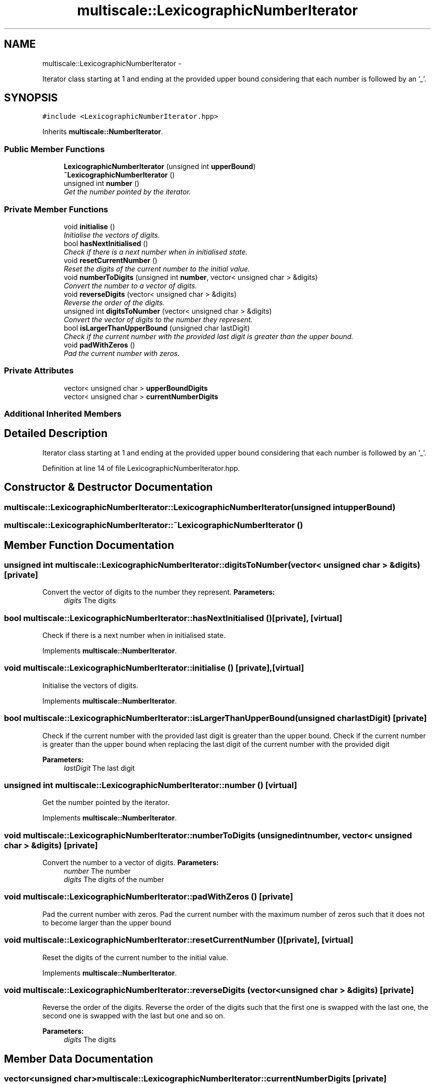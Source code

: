 .TH "multiscale::LexicographicNumberIterator" 3 "Sun Mar 17 2013" "Version 0.0.1" "Multiscale" \" -*- nroff -*-
.ad l
.nh
.SH NAME
multiscale::LexicographicNumberIterator \- 
.PP
Iterator class starting at 1 and ending at the provided upper bound considering that each number is followed by an '_'\&.  

.SH SYNOPSIS
.br
.PP
.PP
\fC#include <LexicographicNumberIterator\&.hpp>\fP
.PP
Inherits \fBmultiscale::NumberIterator\fP\&.
.SS "Public Member Functions"

.in +1c
.ti -1c
.RI "\fBLexicographicNumberIterator\fP (unsigned int \fBupperBound\fP)"
.br
.ti -1c
.RI "\fB~LexicographicNumberIterator\fP ()"
.br
.ti -1c
.RI "unsigned int \fBnumber\fP ()"
.br
.RI "\fIGet the number pointed by the iterator\&. \fP"
.in -1c
.SS "Private Member Functions"

.in +1c
.ti -1c
.RI "void \fBinitialise\fP ()"
.br
.RI "\fIInitialise the vectors of digits\&. \fP"
.ti -1c
.RI "bool \fBhasNextInitialised\fP ()"
.br
.RI "\fICheck if there is a next number when in initialised state\&. \fP"
.ti -1c
.RI "void \fBresetCurrentNumber\fP ()"
.br
.RI "\fIReset the digits of the current number to the initial value\&. \fP"
.ti -1c
.RI "void \fBnumberToDigits\fP (unsigned int \fBnumber\fP, vector< unsigned char > &digits)"
.br
.RI "\fIConvert the number to a vector of digits\&. \fP"
.ti -1c
.RI "void \fBreverseDigits\fP (vector< unsigned char > &digits)"
.br
.RI "\fIReverse the order of the digits\&. \fP"
.ti -1c
.RI "unsigned int \fBdigitsToNumber\fP (vector< unsigned char > &digits)"
.br
.RI "\fIConvert the vector of digits to the number they represent\&. \fP"
.ti -1c
.RI "bool \fBisLargerThanUpperBound\fP (unsigned char lastDigit)"
.br
.RI "\fICheck if the current number with the provided last digit is greater than the upper bound\&. \fP"
.ti -1c
.RI "void \fBpadWithZeros\fP ()"
.br
.RI "\fIPad the current number with zeros\&. \fP"
.in -1c
.SS "Private Attributes"

.in +1c
.ti -1c
.RI "vector< unsigned char > \fBupperBoundDigits\fP"
.br
.ti -1c
.RI "vector< unsigned char > \fBcurrentNumberDigits\fP"
.br
.in -1c
.SS "Additional Inherited Members"
.SH "Detailed Description"
.PP 
Iterator class starting at 1 and ending at the provided upper bound considering that each number is followed by an '_'\&. 
.PP
Definition at line 14 of file LexicographicNumberIterator\&.hpp\&.
.SH "Constructor & Destructor Documentation"
.PP 
.SS "multiscale::LexicographicNumberIterator::LexicographicNumberIterator (unsigned intupperBound)"

.SS "multiscale::LexicographicNumberIterator::~LexicographicNumberIterator ()"

.SH "Member Function Documentation"
.PP 
.SS "unsigned int multiscale::LexicographicNumberIterator::digitsToNumber (vector< unsigned char > &digits)\fC [private]\fP"

.PP
Convert the vector of digits to the number they represent\&. \fBParameters:\fP
.RS 4
\fIdigits\fP The digits 
.RE
.PP

.SS "bool multiscale::LexicographicNumberIterator::hasNextInitialised ()\fC [private]\fP, \fC [virtual]\fP"

.PP
Check if there is a next number when in initialised state\&. 
.PP
Implements \fBmultiscale::NumberIterator\fP\&.
.SS "void multiscale::LexicographicNumberIterator::initialise ()\fC [private]\fP, \fC [virtual]\fP"

.PP
Initialise the vectors of digits\&. 
.PP
Implements \fBmultiscale::NumberIterator\fP\&.
.SS "bool multiscale::LexicographicNumberIterator::isLargerThanUpperBound (unsigned charlastDigit)\fC [private]\fP"

.PP
Check if the current number with the provided last digit is greater than the upper bound\&. Check if the current number is greater than the upper bound when replacing the last digit of the current number with the provided digit
.PP
\fBParameters:\fP
.RS 4
\fIlastDigit\fP The last digit 
.RE
.PP

.SS "unsigned int multiscale::LexicographicNumberIterator::number ()\fC [virtual]\fP"

.PP
Get the number pointed by the iterator\&. 
.PP
Implements \fBmultiscale::NumberIterator\fP\&.
.SS "void multiscale::LexicographicNumberIterator::numberToDigits (unsigned intnumber, vector< unsigned char > &digits)\fC [private]\fP"

.PP
Convert the number to a vector of digits\&. \fBParameters:\fP
.RS 4
\fInumber\fP The number 
.br
\fIdigits\fP The digits of the number 
.RE
.PP

.SS "void multiscale::LexicographicNumberIterator::padWithZeros ()\fC [private]\fP"

.PP
Pad the current number with zeros\&. Pad the current number with the maximum number of zeros such that it does not to become larger than the upper bound 
.SS "void multiscale::LexicographicNumberIterator::resetCurrentNumber ()\fC [private]\fP, \fC [virtual]\fP"

.PP
Reset the digits of the current number to the initial value\&. 
.PP
Implements \fBmultiscale::NumberIterator\fP\&.
.SS "void multiscale::LexicographicNumberIterator::reverseDigits (vector< unsigned char > &digits)\fC [private]\fP"

.PP
Reverse the order of the digits\&. Reverse the order of the digits such that the first one is swapped with the last one, the second one is swapped with the last but one and so on\&.
.PP
\fBParameters:\fP
.RS 4
\fIdigits\fP The digits 
.RE
.PP

.SH "Member Data Documentation"
.PP 
.SS "vector<unsigned char> multiscale::LexicographicNumberIterator::currentNumberDigits\fC [private]\fP"
The digits of the number to which the iterator points 
.PP
Definition at line 19 of file LexicographicNumberIterator\&.hpp\&.
.SS "vector<unsigned char> multiscale::LexicographicNumberIterator::upperBoundDigits\fC [private]\fP"
The digits of the upper bound 
.PP
Definition at line 18 of file LexicographicNumberIterator\&.hpp\&.

.SH "Author"
.PP 
Generated automatically by Doxygen for Multiscale from the source code\&.
